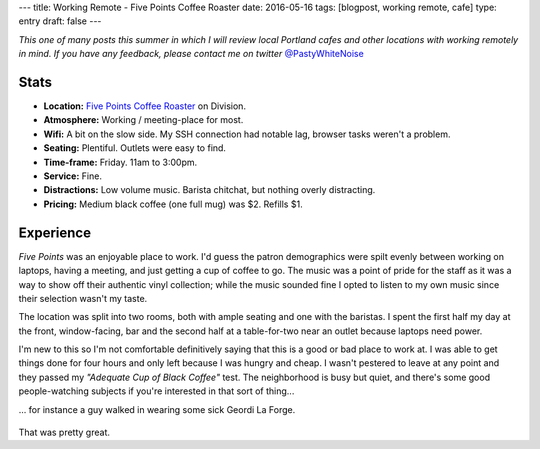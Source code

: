 ---
title: Working Remote - Five Points Coffee Roaster
date: 2016-05-16
tags: [blogpost, working remote, cafe]
type: entry
draft: false
---

*This one of many posts this summer in which I will review local Portland
cafes and other locations with working remotely in mind. If you have any
feedback, please contact me on twitter* `@PastyWhiteNoise`_

.. _@PastyWhiteNoise: https://twitter.com/pastywhitenoise

Stats
-----

.. raw:: html

    <div style="max-width: 100%; float: right;"> <iframe width="425" height="350" frameborder="0" scrolling="no" marginheight="0" marginwidth="0" src="http://www.openstreetmap.org/export/embed.html?bbox=-122.62895464897156%2C45.504171961459036%2C-122.62587279081345%2C45.50558558778329&amp;layer=hot&amp;marker=45.504878779058394%2C-122.62741237878798" style="border: 1px solid black"></iframe><br/><small><a href="http://www.openstreetmap.org/?mlat=45.50488&amp;mlon=-122.62741#map=19/45.50488/-122.62741&amp;layers=H">View Larger Map</a></small> </div>

- **Location:** `Five Points Coffee Roaster`_ on Division.
- **Atmosphere:** Working / meeting-place for most.
- **Wifi:** A bit on the slow side. My SSH connection had notable lag, browser
  tasks weren't a problem.
- **Seating:** Plentiful.  Outlets were easy to find.
- **Time-frame:** Friday.  11am to 3:00pm.
- **Service:** Fine.
- **Distractions:** Low volume music.  Barista chitchat, but nothing overly distracting.
- **Pricing:** Medium black coffee (one full mug) was $2. Refills $1.

.. _Five Points Coffee Roaster: http://www.fivepointscoffeeroasters.com/

Experience
----------

*Five Points* was an enjoyable place to work. I'd guess the patron demographics
were spilt evenly between working on laptops, having a meeting, and just
getting a cup of coffee to go. The music was a point of pride for the staff as
it was a way to show off their authentic vinyl collection; while the music
sounded fine I opted to listen to my own music since their selection wasn't my
taste.

The location was split into two rooms, both with ample seating and one with the
baristas. I spent the first half my day at the front, window-facing, bar and
the second half at a table-for-two near an outlet because laptops need
power.

I'm new to this so I'm not comfortable definitively saying that this is a good
or bad place to work at. I was able to get things done for four hours and only
left because I was hungry and cheap. I wasn't pestered to leave at any point
and they passed my *"Adequate Cup of Black Coffee"* test. The neighborhood is
busy but quiet, and there's some good people-watching subjects if you're
interested in that sort of thing...

... for instance a guy walked in wearing some sick Geordi La Forge.

.. figure:: http://www.netambulo.com/wp-content/uploads/2012/04/star-trek-glasses.jpg
    :align: center
    :alt: Geordi La Forge in his sick shades.

That was pretty great.

